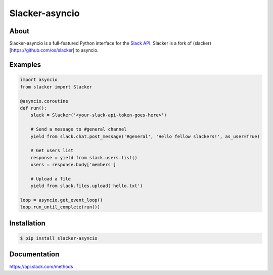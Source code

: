 =======
Slacker-asyncio
=======

|pypi|_
|build status|_
|pypi downloads|_

About
=====

Slacker-asyncio is a full-featured Python interface for the `Slack API
<https://api.slack.com/>`_. Slacker is a fork of (slacker)[https://github.com/os/slacker]
to asyncio.

Examples
========
.. code-block:: python

    import asyncio
    from slacker import Slacker

    @asyncio.coroutine
    def run():
        slack = Slacker('<your-slack-api-token-goes-here>')

        # Send a message to #general channel
        yield from slack.chat.post_message('#general', 'Hello fellow slackers!', as_user=True)

        # Get users list
        response = yield from slack.users.list()
        users = response.body['members']

        # Upload a file
        yield from slack.files.upload('hello.txt')

    loop = asyncio.get_event_loop()
    loop.run_until_complete(run())

Installation
============

.. code-block:: bash

    $ pip install slacker-asyncio

Documentation
=============

https://api.slack.com/methods


.. |build status| image:: https://img.shields.io/travis/os/slacker.svg
.. _build status: http://travis-ci.org/os/slacker
.. |pypi| image:: https://img.shields.io/pypi/v/Slacker.svg
.. _pypi: https://pypi.python.org/pypi/slacker/
.. |pypi downloads| image:: https://img.shields.io/pypi/dm/Slacker.svg
.. _pypi downloads: https://pypi.python.org/pypi/slacker/
